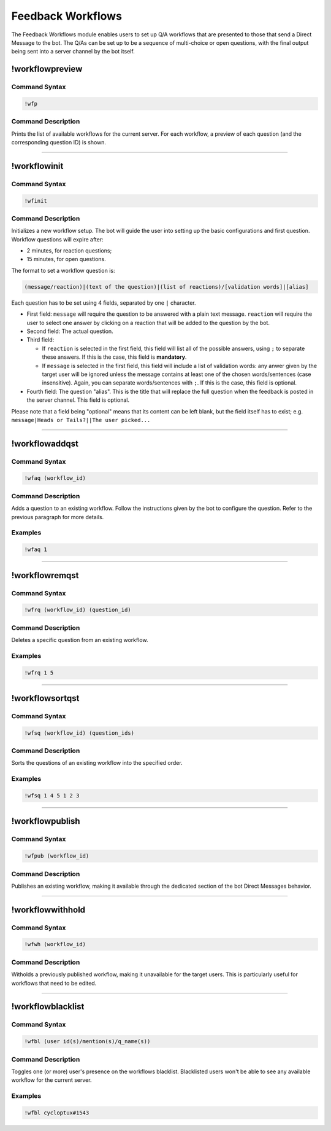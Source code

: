 Feedback Workflows
==================

The Feedback Workflows module enables users to set up Q/A workflows that are presented to those that send a Direct Message to the bot. The Q/As can be set up to be a sequence of multi-choice or open questions, with the final output being sent into a server channel by the bot itself.


!workflowpreview
----------------

Command Syntax
^^^^^^^^^^^^^^
.. code-block:: none

    !wfp
    
Command Description
^^^^^^^^^^^^^^^^^^^
Prints the list of available workflows for the current server. For each workflow, a preview of each question (and the corresponding question ID) is shown.

....

!workflowinit
-------------

Command Syntax
^^^^^^^^^^^^^^
.. code-block:: none

    !wfinit

Command Description
^^^^^^^^^^^^^^^^^^^
Initializes a new workflow setup. The bot will guide the user into setting up the basic configurations and first question.
Workflow questions will expire after:

* 2 minutes, for reaction questions;
* 15 minutes, for open questions.

The format to set a workflow question is:

.. code-block:: none

    (message/reaction)|(text of the question)|(list of reactions)/[validation words]|[alias]
    
Each question has to be set using 4 fields, separated by one ``|`` character.

* First field: ``message`` will require the question to be answered with a plain text message. ``reaction`` will require the user to select one answer by clicking on a reaction that will be added to the question by the bot.
* Second field: The actual question.
* Third field:

  * If ``reaction`` is selected in the first field, this field will list all of the possible answers, using ``;`` to separate these answers. If this is the case, this field is **mandatory**.
  * If ``message`` is selected in the first field, this field will include a list of validation words: any anwer given by the target user will be ignored unless the message contains at least one of the chosen words/sentences (case insensitive). Again, you can separate words/sentences with ``;``. If this is the case, this field is optional.

* Fourth field: The question "alias". This is the title that will replace the full question when the feedback is posted in the server channel. This field is optional.

Please note that a field being "optional" means that its content can be left blank, but the field itself has to exist; e.g. ``message|Heads or Tails?||The user picked...``

....

!workflowaddqst
---------------

Command Syntax
^^^^^^^^^^^^^^
.. code-block:: none

    !wfaq (workflow_id)
    
Command Description
^^^^^^^^^^^^^^^^^^^
Adds a question to an existing workflow. Follow the instructions given by the bot to configure the question. Refer to the previous paragraph for more details.

Examples
^^^^^^^^
.. code-block:: none

    !wfaq 1

....

!workflowremqst
---------------

Command Syntax
^^^^^^^^^^^^^^
.. code-block:: none

    !wfrq (workflow_id) (question_id)
    
Command Description
^^^^^^^^^^^^^^^^^^^
Deletes a specific question from an existing workflow.

Examples
^^^^^^^^
.. code-block:: none

    !wfrq 1 5

....

!workflowsortqst
----------------

Command Syntax
^^^^^^^^^^^^^^
.. code-block:: none

    !wfsq (workflow_id) (question_ids)
    
Command Description
^^^^^^^^^^^^^^^^^^^
Sorts the questions of an existing workflow into the specified order.

Examples
^^^^^^^^
.. code-block:: none

    !wfsq 1 4 5 1 2 3

....

!workflowpublish
----------------

Command Syntax
^^^^^^^^^^^^^^
.. code-block:: none

    !wfpub (workflow_id)
    
Command Description
^^^^^^^^^^^^^^^^^^^
Publishes an existing workflow, making it available through the dedicated section of the bot Direct Messages behavior.

....

!workflowwithhold
-----------------

Command Syntax
^^^^^^^^^^^^^^
.. code-block:: none

    !wfwh (workflow_id)
    
Command Description
^^^^^^^^^^^^^^^^^^^
Witholds a previously published workflow, making it unavailable for the target users. This is particularly useful for workflows that need to be edited.

....

!workflowblacklist
------------------

Command Syntax
^^^^^^^^^^^^^^
.. code-block:: none

    !wfbl (user id(s)/mention(s)/q_name(s))
    
Command Description
^^^^^^^^^^^^^^^^^^^
Toggles one (or more) user's presence on the workflows blacklist. Blacklisted users won't be able to see any available workflow for the current server.

Examples
^^^^^^^^
.. code-block:: none

    !wfbl cycloptux#1543
